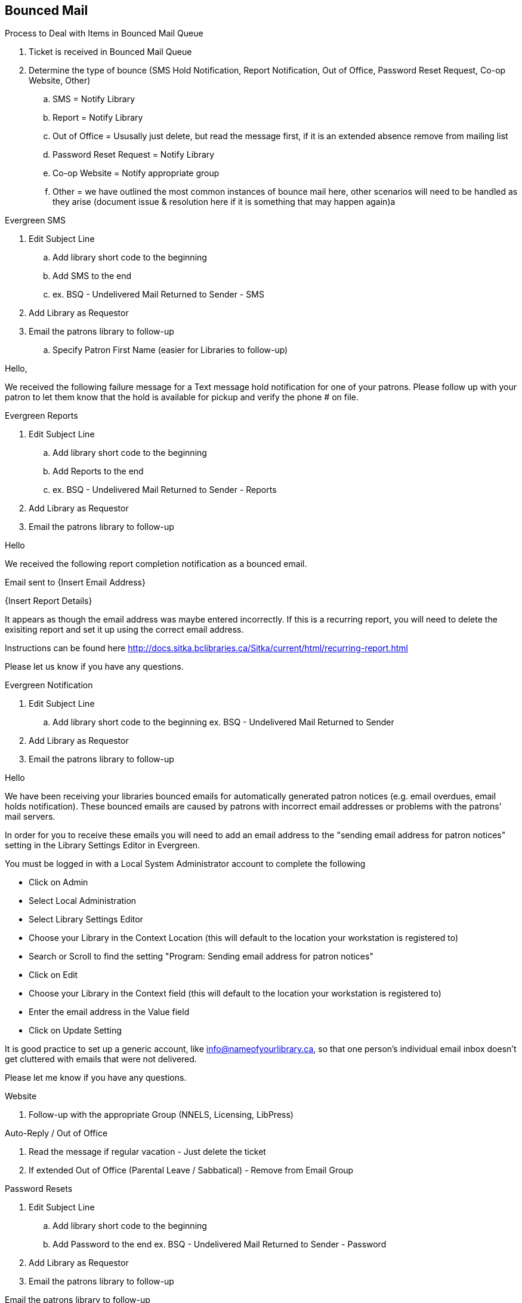 Bounced Mail
------------

.Process to Deal with Items in Bounced Mail Queue
. Ticket is received in Bounced Mail Queue
. Determine the type of bounce (SMS Hold Notification, Report Notification, Out of Office, Password Reset Request, Co-op Website, Other)
.. SMS = Notify Library
.. Report = Notify Library
.. Out of Office = Ususally just delete, but read the message first, if it is an extended absence remove from mailing list
.. Password Reset Request = Notify Library
.. Co-op Website = Notify appropriate group
.. Other = we have outlined the most common instances of bounce mail here, other scenarios will need to be handled as they arise (document issue & resolution here if it is something that may happen again)a

.Evergreen SMS
. Edit Subject Line
.. Add library short code to the beginning
.. Add SMS to the end
.. ex. BSQ - Undelivered Mail Returned to Sender - SMS
. Add Library as Requestor
. Email the patrons library to follow-up
.. Specify Patron First Name (easier for Libraries to follow-up)

Hello,

We received the following failure message for a Text message hold notification for one of your patrons. Please follow up with your patron to let them know that the hold is available for pickup and verify the phone # on file.


.Evergreen Reports
. Edit Subject Line
.. Add library short code to the beginning
.. Add Reports to the end
.. ex. BSQ - Undelivered Mail Returned to Sender - Reports
. Add Library as Requestor
. Email the patrons library to follow-up

Hello

We received the following report completion notification as a bounced email.

Email sent to {Insert Email Address}

{Insert Report Details}

It appears as though the email address was maybe entered incorrectly. If this is a recurring report, you will need to delete the exisiting report and set it up using the correct email address.

Instructions can be found here http://docs.sitka.bclibraries.ca/Sitka/current/html/recurring-report.html

Please let us know if you have any questions.



.Evergreen Notification
. Edit Subject Line
.. Add library short code to the beginning ex. BSQ - Undelivered Mail Returned to Sender
. Add Library as Requestor
. Email the patrons library to follow-up

Hello

We have been receiving your libraries bounced emails for automatically generated patron notices (e.g. email overdues, email holds notification). These bounced emails are caused by patrons with incorrect email addresses or problems with the patrons' mail servers.

In order for you to receive these emails you will need to add an email address to the "sending email address for patron notices" setting in the Library Settings Editor in Evergreen.

You must be logged in with a Local System Administrator account to complete the following

  - Click on Admin
  - Select Local Administration
  - Select Library Settings Editor
  - Choose your Library in the Context Location (this will default to the location your workstation is registered to)
  - Search or Scroll to find the setting "Program: Sending email address for patron notices"
  - Click on Edit
  - Choose your Library in the Context field (this will default to the location your workstation is registered to)
  - Enter the email address in the Value field
  - Click on Update Setting

It is good practice to set up a generic account, like info@nameofyourlibrary.ca, so that one person’s individual email inbox doesn’t get cluttered with emails that were not delivered.

Please let me know if you have any questions.

.Website
. Follow-up with the appropriate Group (NNELS, Licensing, LibPress)

.Auto-Reply / Out of Office
. Read the message if regular vacation - Just delete the ticket
. If extended Out of Office (Parental Leave / Sabbatical) - Remove from Email Group

.Password Resets
. Edit Subject Line
.. Add library short code to the beginning
.. Add Password to the end ex. BSQ - Undelivered Mail Returned to Sender - Password
. Add Library as Requestor
. Email the patrons library to follow-up

Email the patrons library to follow-up

Hello,

Your Patron {Insert Patron Email address} has requested a password reset, but the request was bounced back to us, most likely due to an invalid email address. Please follow up with the patron to reset their password and verify the email address in the Patron account.
